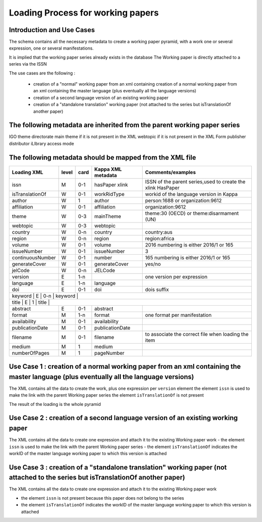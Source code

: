 Loading Process for working papers
===================================

Introduction and Use Cases
------------------------------------------------

The schema contains all the necessary metadata to create a working paper pyramid, 
with a work one or several expression, one or several manifestations.

It is implied that the working paper series already exists in the database
The Working paper is directly attached to a series via the ISSN

The use cases are the following :

	- creation of a "normal" working paper from an xml containing creation of a normal working paper from an xml containing the master language (plus eventually all the language versions)
	- creation of a second language version of an existing working paper
	- creation of a "standalone translation" working paper (not attached to the series but isTranslationOf another paper)


The following metadata are inherited from the parent working paper series
--------------------------------------------------------------------------

IGO
theme
directorate
main theme if it is not present in the XML
webtopic if it is not present in the XML
Form
publisher
distributor
iLIbrary access mode


The following metadata should be mapped from the XML file
----------------------------------------------------------


+------------------+-------+------+--------------------+-------------------------------------------------------------+
| Loading XML      | level | card | Kappa XML metadata | Comments/examples                                           |
+==================+=======+======+====================+=============================================================+
| issn             | M     | 0-1  | hasPaper xlink     | ISSN of the parent series,used to create the xlink HasPaper |
+------------------+-------+------+--------------------+-------------------------------------------------------------+
| isTranslationOf  | W     | 0-1  | workRidType        | workid of the language version in Kappa                     |
+------------------+-------+------+--------------------+-------------------------------------------------------------+
| author           | W     | 1    | author             | person:1688 or organization:9612                            |
+------------------+-------+------+--------------------+-------------------------------------------------------------+
| affiliation      | W     | 0-1  | affiliation        | organization:9612                                           |
+------------------+-------+------+--------------------+-------------------------------------------------------------+
| theme            | W     | 0-3  | mainTheme          | theme:30 (OECD) or theme:disarmament (UN)                   |
+------------------+-------+------+--------------------+-------------------------------------------------------------+
| webtopic         | W     | 0-3  | webtopic           |                                                             |
+------------------+-------+------+--------------------+-------------------------------------------------------------+
| country          | W     | 0-n  | country            | country:aus                                                 |
+------------------+-------+------+--------------------+-------------------------------------------------------------+
| region           | W     | 0-n  | region             | region:africa                                               |
+------------------+-------+------+--------------------+-------------------------------------------------------------+
| volume           | W     | 0-1  | volume             | 2016  numbering is either 2016/1 or 165                     |
+------------------+-------+------+--------------------+-------------------------------------------------------------+
| issueNumber      | W     | 0-1  | issueNumber        | 3                                                           |
+------------------+-------+------+--------------------+-------------------------------------------------------------+
| continuousNumber | W     | 0-1  | number             |  165  numbering is either 2016/1 or 165                     |
+------------------+-------+------+--------------------+-------------------------------------------------------------+
| generateCover    | W     | 0-1  | generateCover      |  yes/no                                                     |
+------------------+-------+------+--------------------+-------------------------------------------------------------+
| jelCode          | W     | 0-n  | JELCode            |                                                             |
+------------------+-------+------+--------------------+-------------------------------------------------------------+
| version          | E     | 1-n  |                    | one version per expression                                  |
+------------------+-------+------+--------------------+-------------------------------------------------------------+
| language         | E     | 1-n  | language           |                                                             |
+------------------+-------+------+--------------------+-------------------------------------------------------------+
| doi              | E     | 0-1  | doi                |  dois suffix                                                |
+------------------+-------+------+--------------------+-------------------------------------------------------------+
| keyword          | E     | 0-n  | keyword            |                                                             |
+---------------------------+---------+--------+------------------------+--------------------------------------------+
| title            | E     | 1    | title              |                                                             |
+------------------+-------+------+--------------------+-------------------------------------------------------------+
| abstract         | E     | 0-1  | abstract           |                                                             |
+------------------+-------+------+--------------------+-------------------------------------------------------------+
| format           | M     | 1-n  | format             | one format per manifestation                                |
+------------------+-------+------+--------------------+-------------------------------------------------------------+
| availability     | M     | 0-1  | availability       |                                                             |
+------------------+-------+------+--------------------+-------------------------------------------------------------+
| publicationDate  | M     | 0-1  | publicationDate    |                                                             |
+------------------+-------+------+--------------------+-------------------------------------------------------------+
| filename         | M     | 0-1  | filename           | to associate the correct file when loading the item         |
+------------------+-------+------+--------------------+-------------------------------------------------------------+
| medium           | M     | 1    | medium             |                                                             |
+------------------+-------+------+--------------------+-------------------------------------------------------------+
| numberOfPages    | M     | 1    | pageNumber         |                                                             |
+------------------+-------+------+--------------------+-------------------------------------------------------------+

Use Case 1 : creation of a normal working paper from an xml containing the master language (plus eventually all the language versions)
------------------------------------------------------------------------------------------------------------------------------------------

The XML contains all the data to create the work, plus one expression per ``version`` element
the element ``issn`` is used to make the link with the parent Working paper series
the element ``isTranslationOf`` is not present

The result of the loading is the whole pyramid


Use Case 2 : creation of a second language version of an existing working paper
----------------------------------------------------------------------------------

The XML contains all the data to create one expression and attach it to the existing Working paper work
- the element ``issn`` is used to make the link with the parent Working paper series
- the element ``isTranslationOf`` indicates the workID of the master language working paper to which this version is attached


Use Case 3 : creation of a "standalone translation" working paper (not attached to the series but isTranslationOf another paper)
----------------------------------------------------------------------------------------------------------------------------------

The XML contains all the data to create one expression and attach it to the existing Working paper work

- the element ``issn`` is not present because this paper does not belong to the series
- the element ``isTranslationOf`` indicates the workID of the master language working paper to which this version is attached